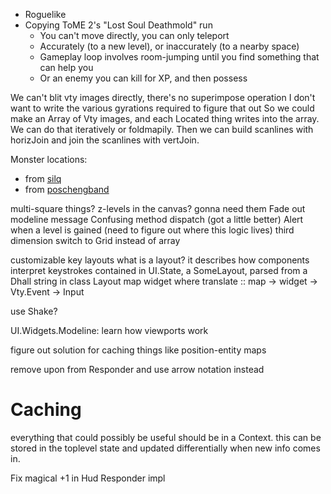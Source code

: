 - Roguelike
- Copying ToME 2's "Lost Soul Deathmold" run
  - You can't move directly, you can only teleport
  - Accurately (to a new level), or inaccurately (to a nearby space)
  - Gameplay loop involves room-jumping until you find something that can help you
  - Or an enemy you can kill for XP, and then possess

We can't blit vty images directly, there's no superimpose operation
I don't want to write the various gyrations required to figure that out
So we could make an Array of Vty images, and each Located thing writes
into the array. We can do that iteratively or foldmapily. Then we can
build scanlines with horizJoin and join the scanlines with vertJoin.

Monster locations:
- from [[https://github.com/sil-quirk/sil-q/blob/master/lib/edit/monster.txt][silq]]
- from [[https://nikheizen.github.io/pages/compostband/mon-desc.html][poschengband]]

multi-square things? z-levels in the canvas? gonna need them
Fade out modeline message
Confusing method dispatch (got a little better)
Alert when a level is gained (need to figure out where this logic lives)
third dimension
switch to Grid instead of array

customizable key layouts
what is a layout? it describes how components interpret keystrokes
contained in UI.State, a SomeLayout, parsed from a Dhall string in
class Layout map widget where
  translate :: map -> widget -> Vty.Event -> Input

use Shake?

UI.Widgets.Modeline: learn how viewports work

figure out solution for caching things like position-entity maps

remove upon from Responder and use arrow notation instead

* Caching

everything that could possibly be useful should be in a Context. this can be stored in the toplevel state and updated differentially when new info comes in.

Fix magical +1 in Hud Responder impl
